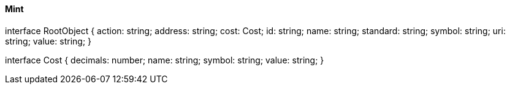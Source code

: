 ==== Mint

interface RootObject {
  action: string;
  address: string;
  cost: Cost;
  id: string;
  name: string;
  standard: string;
  symbol: string;
  uri: string;
  value: string;
}

interface Cost {
  decimals: number;
  name: string;
  symbol: string;
  value: string;
}